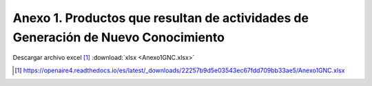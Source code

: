 .. _anexo1:

Anexo 1. Productos que resultan de actividades de Generación de Nuevo Conocimiento
==================================================================================

.. tabularcolumns:: |J|J|J|J|J|J|J|J|J|J|J|J|J|J|J|J|J|J|J|

.. csv-table:: Anexo 1
   :class: longtable
   :file: Anexo1.csv

Descargar archivo excel [#]_ :download:`xlsx <Anexo1GNC.xlsx>`

.. [#] https://openaire4.readthedocs.io/es/latest/_downloads/22257b9d5e03543ec67fdd709bb33ae5/Anexo1GNC.xlsx